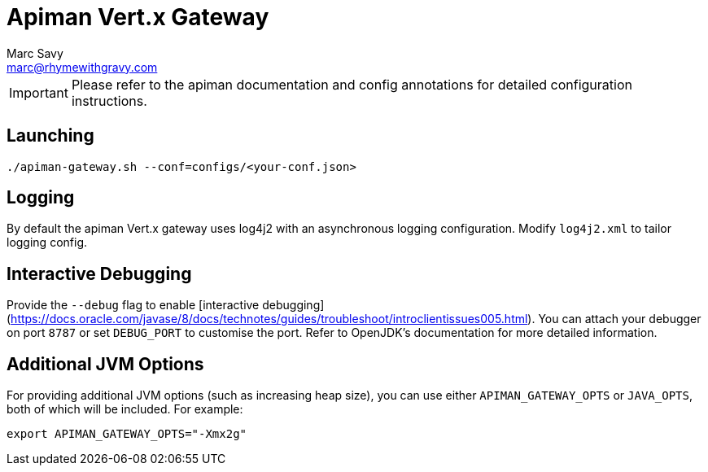 = Apiman Vert.x Gateway
Marc Savy <marc@rhymewithgravy.com>

IMPORTANT: Please refer to the apiman documentation and config annotations for detailed configuration instructions.

== Launching

```
./apiman-gateway.sh --conf=configs/<your-conf.json>
```

== Logging

By default the apiman Vert.x gateway uses log4j2 with an asynchronous logging configuration.
Modify `log4j2.xml` to tailor logging config.

== Interactive Debugging

Provide the `--debug` flag to enable [interactive debugging](https://docs.oracle.com/javase/8/docs/technotes/guides/troubleshoot/introclientissues005.html).
You can attach your debugger on port `8787` or set `DEBUG_PORT` to customise the port.
Refer to OpenJDK's documentation for more detailed information. 

== Additional JVM Options

For providing additional JVM options (such as increasing heap size), you can use either `APIMAN_GATEWAY_OPTS` or `JAVA_OPTS`, both of which will be included.
For example:

```bash
export APIMAN_GATEWAY_OPTS="-Xmx2g"
```
